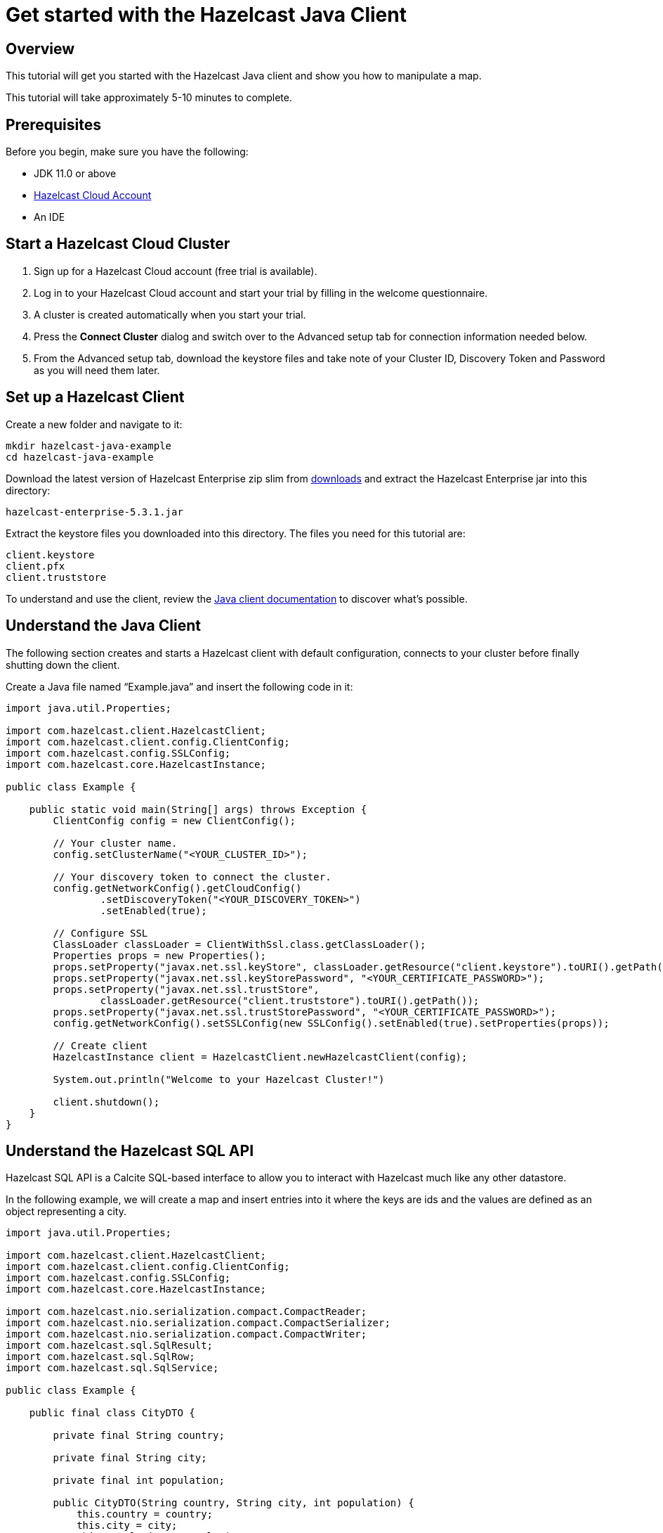 = Get started with the Hazelcast Java Client
:description: This tutorial will get you started with the Hazelcast Java client and show you how to manipulate a map.

== Overview

{description}

This tutorial will take approximately 5-10 minutes to complete.

== Prerequisites

Before you begin, make sure you have the following:

* JDK 11.0 or above
* https://hazelcast.com/products/[Hazelcast Cloud Account]
* An IDE

== Start a Hazelcast Cloud Cluster

1. Sign up for a Hazelcast Cloud account (free trial is available).
2. Log in to your Hazelcast Cloud account and start your trial by filling in the welcome questionnaire. 
3. A cluster is created automatically when you start your trial.
4. Press the *Connect Cluster* dialog and switch over to the Advanced setup tab for connection information needed below.
5. From the Advanced setup tab, download the keystore files and take note of your Cluster ID, Discovery Token and Password as you will need them later.

== Set up a Hazelcast Client

Create a new folder and navigate to it:

[source]
----
mkdir hazelcast-java-example
cd hazelcast-java-example
----

Download the latest version of Hazelcast Enterprise zip slim from https://hazelcast.com/get-started/download/[downloads] and extract the Hazelcast Enterprise jar into this directory:

[source]
----
hazelcast-enterprise-5.3.1.jar
----

Extract the keystore files you downloaded into this directory. The files you need for this tutorial are:

[source,bash]
----
client.keystore
client.pfx
client.truststore
----

To understand and use the client, review the xref:clients:java.adoc[Java client documentation] to discover what's possible.

== Understand the Java Client

The following section creates and starts a Hazelcast client with default configuration, connects to your cluster before finally shutting down the client.

Create a Java file named “Example.java” and insert the following code in it:

[source,java]
----
import java.util.Properties;

import com.hazelcast.client.HazelcastClient;
import com.hazelcast.client.config.ClientConfig;
import com.hazelcast.config.SSLConfig;
import com.hazelcast.core.HazelcastInstance;

public class Example {

    public static void main(String[] args) throws Exception {
        ClientConfig config = new ClientConfig();

        // Your cluster name.
        config.setClusterName("<YOUR_CLUSTER_ID>");

        // Your discovery token to connect the cluster.
        config.getNetworkConfig().getCloudConfig()
                .setDiscoveryToken("<YOUR_DISCOVERY_TOKEN>")
                .setEnabled(true);

        // Configure SSL
        ClassLoader classLoader = ClientWithSsl.class.getClassLoader();
        Properties props = new Properties();
        props.setProperty("javax.net.ssl.keyStore", classLoader.getResource("client.keystore").toURI().getPath());
        props.setProperty("javax.net.ssl.keyStorePassword", "<YOUR_CERTIFICATE_PASSWORD>");
        props.setProperty("javax.net.ssl.trustStore",
                classLoader.getResource("client.truststore").toURI().getPath());
        props.setProperty("javax.net.ssl.trustStorePassword", "<YOUR_CERTIFICATE_PASSWORD>");
        config.getNetworkConfig().setSSLConfig(new SSLConfig().setEnabled(true).setProperties(props));

        // Create client
        HazelcastInstance client = HazelcastClient.newHazelcastClient(config);

        System.out.println("Welcome to your Hazelcast Cluster!")

        client.shutdown();
    }
}
----

== Understand the Hazelcast SQL API

Hazelcast SQL API is a Calcite SQL-based interface to allow you to interact with Hazelcast much like any other datastore.

In the following example, we will create a map and insert entries into it where the keys are ids and the values are defined as an object representing a city.

[source,java]
----
import java.util.Properties;

import com.hazelcast.client.HazelcastClient;
import com.hazelcast.client.config.ClientConfig;
import com.hazelcast.config.SSLConfig;
import com.hazelcast.core.HazelcastInstance;

import com.hazelcast.nio.serialization.compact.CompactReader;
import com.hazelcast.nio.serialization.compact.CompactSerializer;
import com.hazelcast.nio.serialization.compact.CompactWriter;
import com.hazelcast.sql.SqlResult;
import com.hazelcast.sql.SqlRow;
import com.hazelcast.sql.SqlService;

public class Example {

    public final class CityDTO {

        private final String country;

        private final String city;

        private final int population;

        public CityDTO(String country, String city, int population) {
            this.country = country;
            this.city = city;
            this.population = population;
        }

        public String getCountry() {
            return country;
        }

        public String getCity() {
            return city;
        }

        public int getPopulation() {
            return population;
        }
    }

    public final class CitySerializer implements CompactSerializer<CityDTO> {
        @Override
        public CityDTO read(CompactReader compactReader) {
            return new CityDTO(compactReader.readString("country"),
                            compactReader.readString("city"),
                            compactReader.readInt32("population"));
        }

        @Override
        public void write(CompactWriter compactWriter, CityDTO city) {
            compactWriter.writeString("country", city.getCountry());
            compactWriter.writeString("city", city.getCity());
            compactWriter.writeInt32("population", city.getPopulation());
        }

        @Override
        public String getTypeName() {
            return "CityDTO";
        }

        @Override
        public Class<CityDTO> getCompactClass() {
            return CityDTO.class;
        }
    }

    public static void main(String[] args) throws Exception {
        ClientConfig config = new ClientConfig();

        // Connection details for cluster
        config.setClusterName("<YOUR_CLUSTER_ID>");

        config.getNetworkConfig().getCloudConfig()
                .setDiscoveryToken("<YOUR_DISCOVERY_TOKEN>")
                .setEnabled(true);

        ClassLoader classLoader = Example.class.getClassLoader();
        Properties props = new Properties();
        props.setProperty("javax.net.ssl.keyStore", classLoader.getResource("client.keystore").toURI().getPath());
        props.setProperty("javax.net.ssl.keyStorePassword", "<YOUR_CERTIFICATE_PASSWORD>");
        props.setProperty("javax.net.ssl.trustStore", classLoader.getResource("client.truststore").toURI().getPath());
        props.setProperty("javax.net.ssl.trustStorePassword", "<YOUR_CERTIFICATE_PASSWORD>");
        config.getNetworkConfig().setSSLConfig(new SSLConfig().setEnabled(true).setProperties(props));

        // Register Compact Serializers
        config.getSerializationConfig().getCompactSerializationConfig()
            .addSerializer(new Example().new CitySerializer());

        // Connect to your Hazelcast Cluster
        HazelcastInstance client = HazelcastClient.newHazelcastClient(config);

        try {
            // Create a map on the cluster
            createMapping(client.getSql());

            // Add some data
            insertCities(client);

            // Output the data
            fetchCities(client.getSql());

        } finally {
            client.shutdown();
        }
    }

    private static void createMapping(SqlService sqlService) {
        // See: https://docs.hazelcast.com/hazelcast/latest/sql/mapping-to-maps#compact-objects
        System.out.print("\nCreating mapping...");

        String mappingSql = ""
                + "CREATE OR REPLACE MAPPING cities("
                + "     __key INT,"
                + "     country VARCHAR,"
                + "     city VARCHAR,"
                + "     population INT"
                + ") TYPE IMap"
                + " OPTIONS ("
                + "     'keyFormat' = 'int',"
                + "     'valueFormat' = 'compact',"
                + "     'valueCompactTypeName' = 'Example$CityDTO'"
                + " )";

        try (SqlResult ignored = sqlService.execute(mappingSql)) {
            System.out.print("OK.");
        } catch (Exception ex) {
            System.out.print("FAILED. " + ex.getMessage());
        }
    }

    private static void insertCities(HazelcastInstance client) {
        try {
            String deleteQuery = "DELETE from cities";

            String insertQuery = "INSERT INTO cities "
                + "(__key, city, country, population) VALUES"
                + "(1, 'London', 'United Kingdom', 9540576),"
                + "(2, 'Manchester', 'United Kingdom', 2770434),"
                + "(3, 'New York', 'United States', 19223191),"
                + "(4, 'Los Angeles', 'United States', 3985520),"
                + "(5, 'Istanbul', 'Türkiye', 15636243),"
                + "(6, 'Ankara', 'Türkiye', 5309690),"
                + "(7, 'Sao Paulo ', 'Brazil', 22429800)";

            System.out.print("\nInserting data...");
            client.getSql().execute(deleteQuery);
            client.getSql().execute(insertQuery);
            System.out.print("OK.");
        } catch (Exception ex) {
            System.out.print("FAILED. " + ex.getMessage());
        }
    }

    private static void fetchCities(SqlService sqlService) {
        System.out.print("\nFetching cities...");

        try (SqlResult result = sqlService.execute("SELECT __key, this FROM cities")) {
            System.out.print("OK.\n");
            System.out.println("--Results of 'SELECT __key, this FROM cities'");

            System.out.printf("%4s | %20s | %20s | %15s |%n", "id", "country", "city", "population");
            for (SqlRow row : result) {
                int id = row.getObject("__key");
                CityDTO cityDTO = row.getObject("this");
                System.out.printf("%4s | %20s | %20s | %15s |%n",
                        id,
                        cityDTO.getCountry(),
                        cityDTO.getCity(),
                        cityDTO.getPopulation()
                );
            }
        } catch (Exception ex) {
            System.out.print("FAILED. " + ex.getMessage());
        }
    }
}
----

The output of this code is given below:

[source,bash]
----
Creating the mapping...OK.
Inserting data...OK.
Fetching cities...OK.
--Results of 'SELECT __key, this FROM cities'
|   id | country              | city                 | population      |
|    2 | United Kingdom       | Manchester           | 2770434         |
|    6 | Türkiye              | Ankara               | 5309690         |
|    1 | United Kingdom       | London               | 9540576         |
|    7 | Brazil               | Sao Paulo            | 22429800        |
|    4 | United States        | Los Angeles          | 3985520         |
|    5 | Türkiye              | Istanbul             | 15636243        |
|    3 | United States        | New York             | 19223191        |
----

NOTE: Ordering of the keys is NOT enforced and results may NOT correspond to insertion order.

== Understand the Hazelcast IMap API

A Hazelcast Map is a distributed key-value store, similar to Python dictionary. You can store key-value pairs in a Hazelcast Map.

In the following example, we will work with map entries where the keys are ids and the values are defined as a string representing a city name.

[source,java]
----
import java.util.Map;
import java.util.Properties;
import java.util.Set;

import com.hazelcast.client.HazelcastClient;
import com.hazelcast.client.config.ClientConfig;
import com.hazelcast.config.SSLConfig;
import com.hazelcast.core.HazelcastInstance;
import com.hazelcast.map.IMap;

public class Example {

    public static void main(String[] args) throws Exception {
        ClientConfig config = new ClientConfig();

        // Your cluster name.
        config.setClusterName("<YOUR_CLUSTER_ID>");

        // Your discovery token to connect the cluster.
        config.getNetworkConfig().getCloudConfig()
                .setDiscoveryToken("<YOUR_DISCOVERY_TOKEN>")
                .setEnabled(true);

        // Configure SSL
        ClassLoader classLoader = ClientWithSsl.class.getClassLoader();
        Properties props = new Properties();
        props.setProperty("javax.net.ssl.keyStore", classLoader.getResource("client.keystore").toURI().getPath());
        props.setProperty("javax.net.ssl.keyStorePassword", "<YOUR_CERTIFICATE_PASSWORD>");
        props.setProperty("javax.net.ssl.trustStore", classLoader.getResource("client.truststore").toURI().getPath());
        props.setProperty("javax.net.ssl.trustStorePassword", "<YOUR_CERTIFICATE_PASSWORD>");
        config.getNetworkConfig().setSSLConfig(new SSLConfig().setEnabled(true).setProperties(props));

        // Create client
        HazelcastInstance client = HazelcastClient.newHazelcastClient(config);

        try {
            // Create a map on the cluster
            IMap<Integer, String> citiesMap = client.getMap("cities");

            // Clear the map
            citiesMap.clear();

            // Add some data
            citiesMap.put(1, "London");
            citiesMap.put(2, "New York");
            citiesMap.put(3, "Tokyo");

            // Output the data
            Set<Map.Entry<Integer, String>> entries = citiesMap.entrySet();

            for (Map.Entry<Integer, String> entry : entries)
            {
                System.out.println(entry.getKey() + " -> " + entry.getValue() );
            }
        } finally {
            client.shutdown();
        }
    }
}
----

The following line returns a map proxy object for the `cities` map:

[source,java]
----
            // Create a map on the cluster
            IMap<Integer, String> citiesMap = client.getMap("cities");
----

If `cities` doesn't exist, it will be automatically created. All the clients connected to the same cluster will have access to the same map.

With these lines, the client adds data to the `cities` map. The first parameter is the key of the entry, the second one is the value.

[source,java]
----
            // Add some data
            citiesMap.put(1, "London");
            citiesMap.put(2, "New York");
            citiesMap.put(3, "Tokyo");
----

Then, we get the data using the `entrySet()` method and iterate over the results.

[source,java]
----
            // Output the data
            Set<Map.Entry<Integer, String>> entries = citiesMap.entrySet();

            for (Map.Entry<Integer, String> entry : entries)
            {
                System.out.println(entry.getKey() + " -> " + entry.getValue() );
            }
----

The output of this code is given below:

[source,bash]
----
2 -> New York
1 -> London
3 -> Tokyo
----

NOTE: Ordering of the keys is NOT enforced and results may NOT correspond to entry order.

== Summary

In this tutorial, you learned how to get started with the Hazelcast Java Client, connect to an instance, and put data into a distributed map.

== Next steps

There are many things  you can do with the Java Client. For more information, such as how you can query a map with predicates and SQL,
check out the https://github.com/hazelcast/hazelcast[Hazelcast repository] and the xref:clients:java.adoc[Java client documentation] to better understand what's possible.

If you have any questions, suggestions, or feedback, reach out to us via https://slack.hazelcast.com/[Hazelcast Community Slack].
To contribute to the client, take a look at https://github.com/hazelcast/hazelcast/issues[the issue list].
